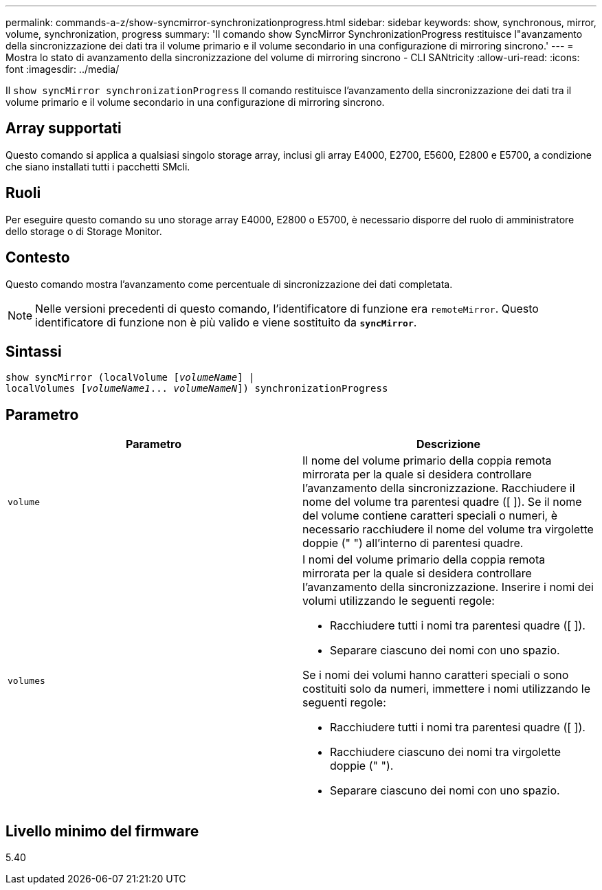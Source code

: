 ---
permalink: commands-a-z/show-syncmirror-synchronizationprogress.html 
sidebar: sidebar 
keywords: show, synchronous, mirror, volume, synchronization, progress 
summary: 'Il comando show SyncMirror SynchronizationProgress restituisce l"avanzamento della sincronizzazione dei dati tra il volume primario e il volume secondario in una configurazione di mirroring sincrono.' 
---
= Mostra lo stato di avanzamento della sincronizzazione del volume di mirroring sincrono - CLI SANtricity
:allow-uri-read: 
:icons: font
:imagesdir: ../media/


[role="lead"]
Il `show syncMirror synchronizationProgress` Il comando restituisce l'avanzamento della sincronizzazione dei dati tra il volume primario e il volume secondario in una configurazione di mirroring sincrono.



== Array supportati

Questo comando si applica a qualsiasi singolo storage array, inclusi gli array E4000, E2700, E5600, E2800 e E5700, a condizione che siano installati tutti i pacchetti SMcli.



== Ruoli

Per eseguire questo comando su uno storage array E4000, E2800 o E5700, è necessario disporre del ruolo di amministratore dello storage o di Storage Monitor.



== Contesto

Questo comando mostra l'avanzamento come percentuale di sincronizzazione dei dati completata.

[NOTE]
====
Nelle versioni precedenti di questo comando, l'identificatore di funzione era `remoteMirror`. Questo identificatore di funzione non è più valido e viene sostituito da `*syncMirror*`.

====


== Sintassi

[source, cli, subs="+macros"]
----
show syncMirror (localVolume pass:quotes[[_volumeName_]] |
localVolumes pass:quotes[[_volumeName1_... _volumeNameN_]]) synchronizationProgress
----


== Parametro

[cols="2*"]
|===
| Parametro | Descrizione 


 a| 
`volume`
 a| 
Il nome del volume primario della coppia remota mirrorata per la quale si desidera controllare l'avanzamento della sincronizzazione. Racchiudere il nome del volume tra parentesi quadre ([ ]). Se il nome del volume contiene caratteri speciali o numeri, è necessario racchiudere il nome del volume tra virgolette doppie (" ") all'interno di parentesi quadre.



 a| 
`volumes`
 a| 
I nomi del volume primario della coppia remota mirrorata per la quale si desidera controllare l'avanzamento della sincronizzazione. Inserire i nomi dei volumi utilizzando le seguenti regole:

* Racchiudere tutti i nomi tra parentesi quadre ([ ]).
* Separare ciascuno dei nomi con uno spazio.


Se i nomi dei volumi hanno caratteri speciali o sono costituiti solo da numeri, immettere i nomi utilizzando le seguenti regole:

* Racchiudere tutti i nomi tra parentesi quadre ([ ]).
* Racchiudere ciascuno dei nomi tra virgolette doppie (" ").
* Separare ciascuno dei nomi con uno spazio.


|===


== Livello minimo del firmware

5.40
